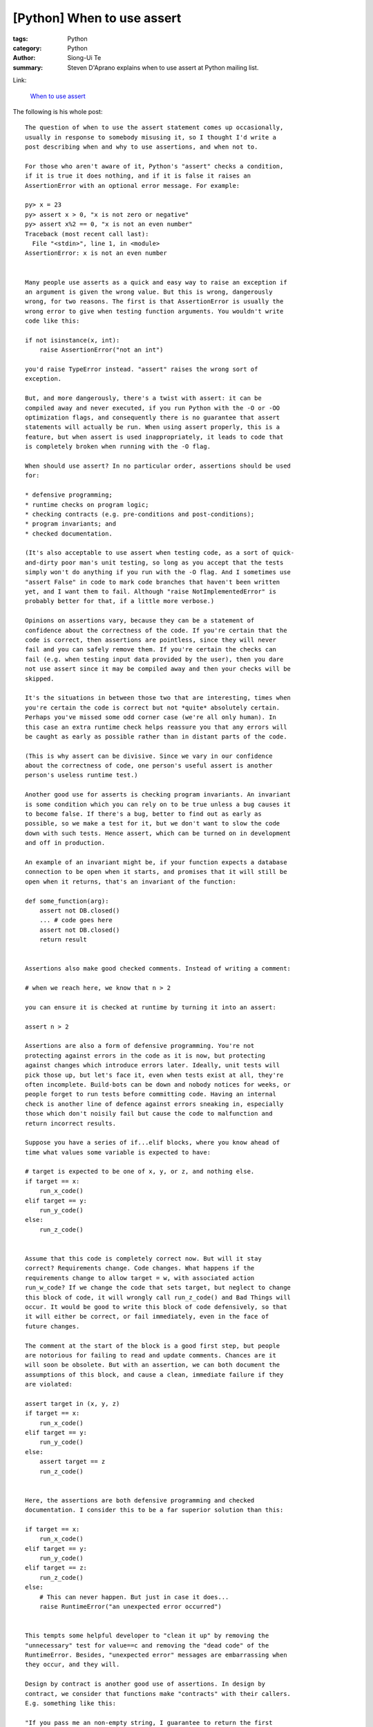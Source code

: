 [Python] When to use assert
###########################

:tags: Python
:category: Python
:author: Siong-Ui Te
:summary: Steven D'Aprano explains when to use assert at Python mailing list.

Link:

  `When to use assert <https://mail.python.org/pipermail/python-list/2013-November/660401.html>`_

The following is his whole post:

::

  The question of when to use the assert statement comes up occasionally, 
  usually in response to somebody misusing it, so I thought I'd write a 
  post describing when and why to use assertions, and when not to.

  For those who aren't aware of it, Python's "assert" checks a condition, 
  if it is true it does nothing, and if it is false it raises an 
  AssertionError with an optional error message. For example:

  py> x = 23
  py> assert x > 0, "x is not zero or negative"
  py> assert x%2 == 0, "x is not an even number"
  Traceback (most recent call last):
    File "<stdin>", line 1, in <module>
  AssertionError: x is not an even number


  Many people use asserts as a quick and easy way to raise an exception if 
  an argument is given the wrong value. But this is wrong, dangerously 
  wrong, for two reasons. The first is that AssertionError is usually the 
  wrong error to give when testing function arguments. You wouldn't write 
  code like this:

  if not isinstance(x, int):
      raise AssertionError("not an int")

  you'd raise TypeError instead. "assert" raises the wrong sort of 
  exception.

  But, and more dangerously, there's a twist with assert: it can be 
  compiled away and never executed, if you run Python with the -O or -OO 
  optimization flags, and consequently there is no guarantee that assert 
  statements will actually be run. When using assert properly, this is a 
  feature, but when assert is used inappropriately, it leads to code that 
  is completely broken when running with the -O flag.

  When should use assert? In no particular order, assertions should be used 
  for:

  * defensive programming;
  * runtime checks on program logic;
  * checking contracts (e.g. pre-conditions and post-conditions);
  * program invariants; and 
  * checked documentation.

  (It's also acceptable to use assert when testing code, as a sort of quick-
  and-dirty poor man's unit testing, so long as you accept that the tests 
  simply won't do anything if you run with the -O flag. And I sometimes use 
  "assert False" in code to mark code branches that haven't been written 
  yet, and I want them to fail. Although "raise NotImplementedError" is 
  probably better for that, if a little more verbose.)

  Opinions on assertions vary, because they can be a statement of 
  confidence about the correctness of the code. If you're certain that the 
  code is correct, then assertions are pointless, since they will never 
  fail and you can safely remove them. If you're certain the checks can 
  fail (e.g. when testing input data provided by the user), then you dare 
  not use assert since it may be compiled away and then your checks will be 
  skipped.

  It's the situations in between those two that are interesting, times when 
  you're certain the code is correct but not *quite* absolutely certain. 
  Perhaps you've missed some odd corner case (we're all only human). In 
  this case an extra runtime check helps reassure you that any errors will 
  be caught as early as possible rather than in distant parts of the code.

  (This is why assert can be divisive. Since we vary in our confidence 
  about the correctness of code, one person's useful assert is another 
  person's useless runtime test.)

  Another good use for asserts is checking program invariants. An invariant 
  is some condition which you can rely on to be true unless a bug causes it 
  to become false. If there's a bug, better to find out as early as 
  possible, so we make a test for it, but we don't want to slow the code 
  down with such tests. Hence assert, which can be turned on in development 
  and off in production.

  An example of an invariant might be, if your function expects a database 
  connection to be open when it starts, and promises that it will still be 
  open when it returns, that's an invariant of the function:

  def some_function(arg):
      assert not DB.closed()
      ... # code goes here
      assert not DB.closed()
      return result


  Assertions also make good checked comments. Instead of writing a comment:

  # when we reach here, we know that n > 2

  you can ensure it is checked at runtime by turning it into an assert:

  assert n > 2

  Assertions are also a form of defensive programming. You're not 
  protecting against errors in the code as it is now, but protecting 
  against changes which introduce errors later. Ideally, unit tests will 
  pick those up, but let's face it, even when tests exist at all, they're 
  often incomplete. Build-bots can be down and nobody notices for weeks, or 
  people forget to run tests before committing code. Having an internal 
  check is another line of defence against errors sneaking in, especially 
  those which don't noisily fail but cause the code to malfunction and 
  return incorrect results.

  Suppose you have a series of if...elif blocks, where you know ahead of 
  time what values some variable is expected to have:

  # target is expected to be one of x, y, or z, and nothing else.
  if target == x:
      run_x_code()
  elif target == y:
      run_y_code()
  else:
      run_z_code()


  Assume that this code is completely correct now. But will it stay 
  correct? Requirements change. Code changes. What happens if the 
  requirements change to allow target = w, with associated action 
  run_w_code? If we change the code that sets target, but neglect to change 
  this block of code, it will wrongly call run_z_code() and Bad Things will 
  occur. It would be good to write this block of code defensively, so that 
  it will either be correct, or fail immediately, even in the face of 
  future changes.

  The comment at the start of the block is a good first step, but people 
  are notorious for failing to read and update comments. Chances are it 
  will soon be obsolete. But with an assertion, we can both document the 
  assumptions of this block, and cause a clean, immediate failure if they 
  are violated:

  assert target in (x, y, z)
  if target == x:
      run_x_code()
  elif target == y:
      run_y_code()
  else:
      assert target == z
      run_z_code()


  Here, the assertions are both defensive programming and checked 
  documentation. I consider this to be a far superior solution than this:

  if target == x:
      run_x_code()
  elif target == y:
      run_y_code()
  elif target == z:
      run_z_code()
  else:
      # This can never happen. But just in case it does...
      raise RuntimeError("an unexpected error occurred")


  This tempts some helpful developer to "clean it up" by removing the 
  "unnecessary" test for value==c and removing the "dead code" of the 
  RuntimeError. Besides, "unexpected error" messages are embarrassing when 
  they occur, and they will.

  Design by contract is another good use of assertions. In design by 
  contract, we consider that functions make "contracts" with their callers. 
  E.g. something like this:

  "If you pass me an non-empty string, I guarantee to return the first 
  character of that string converted to uppercase."

  If the contract is broken by either the function or the code calling it, 
  the code is buggy. We say that functions have pre-conditions (the 
  constraints that arguments are expected to have) and post-conditions (the 
  constraints on the return result). So this function might be coded as:

  def first_upper(astring):
      assert isinstance(astring, str) and len(astring) > 0
      result = astring[0].upper()
      assert isinstance(result, str) and len(result) == 1
      assert result == result.upper()
      return result


  The aim of Design By Contract is that in a correct program, the pre-
  conditions and post-conditions will always hold. Assertions are typically 
  used, since (so the idea goes) by the time we release the bug-free 
  program and put it into production, the program will be correct and we 
  can safely remove the checks.

  Here's my advice when *not* to use assertions:

  * Never use them for testing user-supplied data, or for anything 
    where the check must take place under all circumstances.

  * Don't use assert for checking anything that you expect might fail
    in the ordinary use of your program. Assertions are for extraordinary
    failure conditions. Your users should never see an AssertionError;
    if they do, it's a bug to be fixed.

  * In particular, don't use assert just because it's shorter than an
    explicit test followed by a raise. Assert is not a shortcut for
    lazy coders.

  * Don't use them for checking input arguments to public library 
    functions (private ones are okay) since you don't control the 
    caller and can't guarantee that it will never break the 
    function's contract.

  * Don't use assert for any error which you expect to recover from.
    In other words, you've got no reason to catch an AssertionError
    exception in production code.

  * Don't use so many assertions that they obscure the code.



  -- 
  Steven


